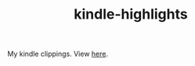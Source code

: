 #+TITLE: kindle-highlights

[[https://travis-ci.org/lepisma/kindle-highlights][https://img.shields.io/travis/lepisma/kindle-highlights.png]]

My kindle clippings. View [[https://lepisma.github.io/kindle-highlights][here]].
